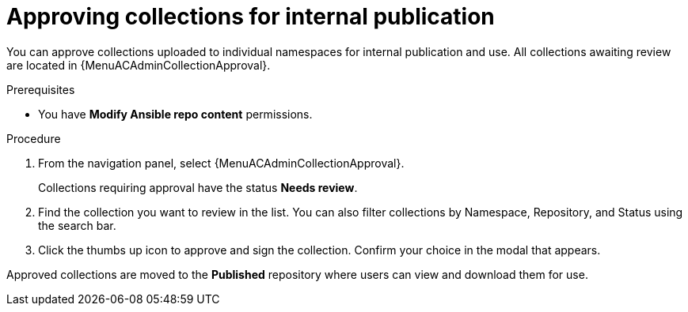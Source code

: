:_mod-docs-content-type: <PROCEDURE>
[id="proc-approve-collection"]

= Approving collections for internal publication

You can approve collections uploaded to individual namespaces for internal publication and use. All collections awaiting review are located in {MenuACAdminCollectionApproval}.

.Prerequisites

* You have *Modify Ansible repo content* permissions.

.Procedure

. From the navigation panel, select {MenuACAdminCollectionApproval}.
+
Collections requiring approval have the status *Needs review*.
+
. Find the collection you want to review in the list. You can also filter collections by Namespace, Repository, and Status using the search bar.
. Click the thumbs up icon to approve and sign the collection. Confirm your choice in the modal that appears.

Approved collections are moved to the *Published* repository where users can view and download them for use.
